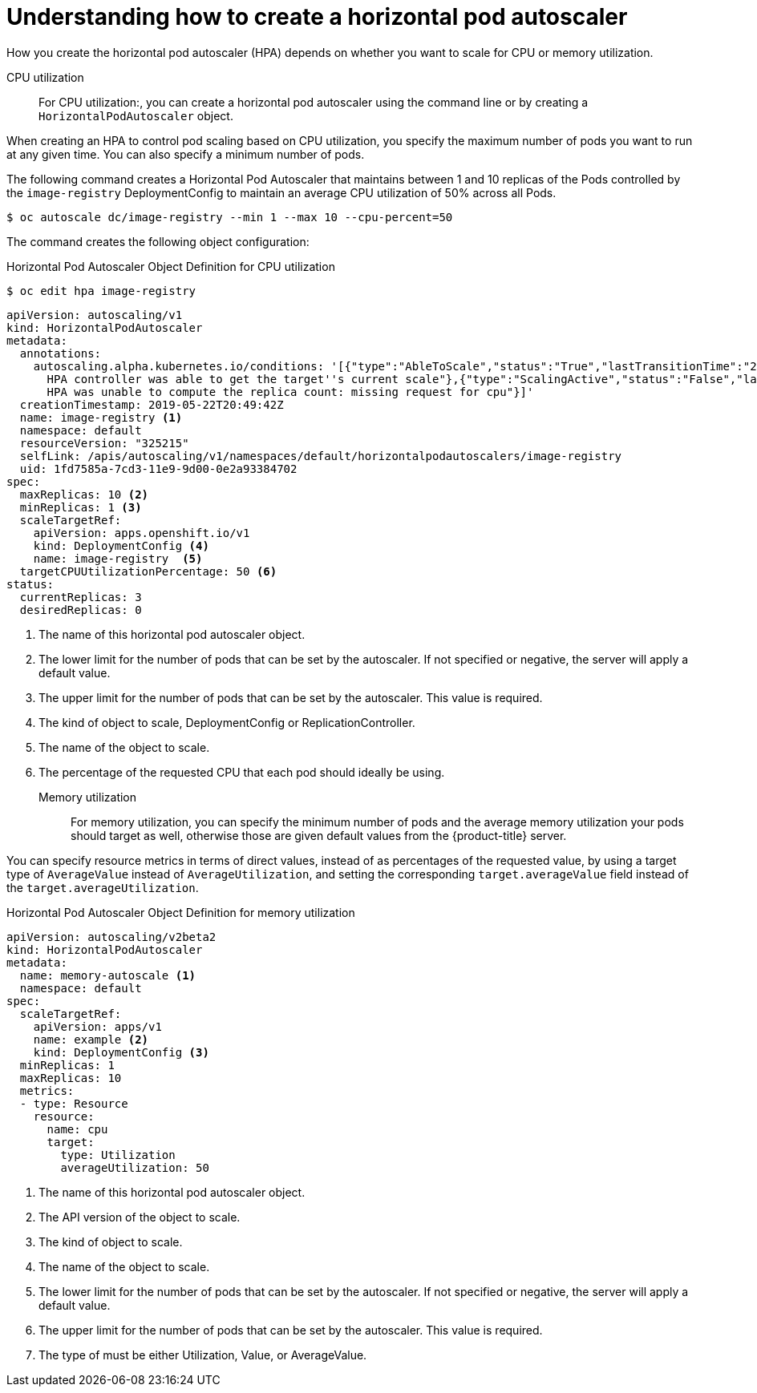 // Module included in the following assemblies:
//
// * nodes/nodes-pods-autoscaling-about.adoc

[id="nodes-pods-autoscaling-creating_{context}"]
= Understanding how to create a horizontal pod autoscaler

How you create the horizontal pod autoscaler (HPA) depends on whether you want to scale for CPU or memory utilization.

CPU utilization::
For CPU utilization:, you can create a horizontal pod autoscaler using the command line or by
creating a `HorizontalPodAutoscaler` object.

When creating an HPA to control pod scaling based on CPU utilization, you specify the maximum number of pods
you want to run at any given time. You can also specify a minimum number of pods.

The following command creates a Horizontal Pod Autoscaler that maintains between 1 and 10 replicas of the Pods controlled by the `image-registry` DeploymentConfig to maintain an average CPU utilization of 50% across all Pods.

----
$ oc autoscale dc/image-registry --min 1 --max 10 --cpu-percent=50
----

The command creates the following object configuration:

.Horizontal Pod Autoscaler Object Definition for CPU utilization
[source,yaml,options="nowrap"]
----
$ oc edit hpa image-registry
----

----
apiVersion: autoscaling/v1
kind: HorizontalPodAutoscaler
metadata:
  annotations:
    autoscaling.alpha.kubernetes.io/conditions: '[{"type":"AbleToScale","status":"True","lastTransitionTime":"2019-05-22T20:49:57Z","reason":"SucceededGetScale","message":"the
      HPA controller was able to get the target''s current scale"},{"type":"ScalingActive","status":"False","lastTransitionTime":"2019-05-22T20:49:57Z","reason":"FailedGetResourceMetric","message":"the
      HPA was unable to compute the replica count: missing request for cpu"}]'
  creationTimestamp: 2019-05-22T20:49:42Z
  name: image-registry <1>
  namespace: default
  resourceVersion: "325215"
  selfLink: /apis/autoscaling/v1/namespaces/default/horizontalpodautoscalers/image-registry
  uid: 1fd7585a-7cd3-11e9-9d00-0e2a93384702
spec:
  maxReplicas: 10 <2>
  minReplicas: 1 <3>
  scaleTargetRef:
    apiVersion: apps.openshift.io/v1
    kind: DeploymentConfig <4>
    name: image-registry  <5>
  targetCPUUtilizationPercentage: 50 <6>
status:
  currentReplicas: 3
  desiredReplicas: 0
----
<1> The name of this horizontal pod autoscaler object.
<2> The lower limit for the number of pods that can be set by the autoscaler. If not specified or negative, the server will apply a default value.
<3> The upper limit for the number of pods that can be set by the autoscaler. This value is required.
<4> The kind of object to scale, DeploymentConfig or ReplicationController.
<5> The name of the object to scale.
<6> The percentage of the requested CPU that each pod should ideally be using.

Memory utilization::
For memory utilization, you can specify the minimum number of pods and the average memory utilization
your pods should target as well, otherwise those are given default values from
the {product-title} server.

You can specify resource metrics in terms of direct values, instead of as percentages
of the requested value, by using a target type of `AverageValue` instead of `AverageUtilization`,
and setting the corresponding `target.averageValue` field instead of the `target.averageUtilization`.

.Horizontal Pod Autoscaler Object Definition for memory utilization
[source,yaml,options="nowrap"]
----
apiVersion: autoscaling/v2beta2
kind: HorizontalPodAutoscaler
metadata:
  name: memory-autoscale <1>
  namespace: default
spec:
  scaleTargetRef:
    apiVersion: apps/v1
    name: example <2>
    kind: DeploymentConfig <3>
  minReplicas: 1
  maxReplicas: 10
  metrics:
  - type: Resource
    resource:
      name: cpu
      target:
        type: Utilization
        averageUtilization: 50
----
<1> The name of this horizontal pod autoscaler object.
<2> The API version of the object to scale.
<3> The kind of object to scale.
<4> The name of the object to scale.
<5> The lower limit for the number of pods that can be set by the autoscaler. If not specified or negative, the server will apply a default value.
<6> The upper limit for the number of pods that can be set by the autoscaler. This value is required.
<7> The type of must be either Utilization, Value, or AverageValue.
